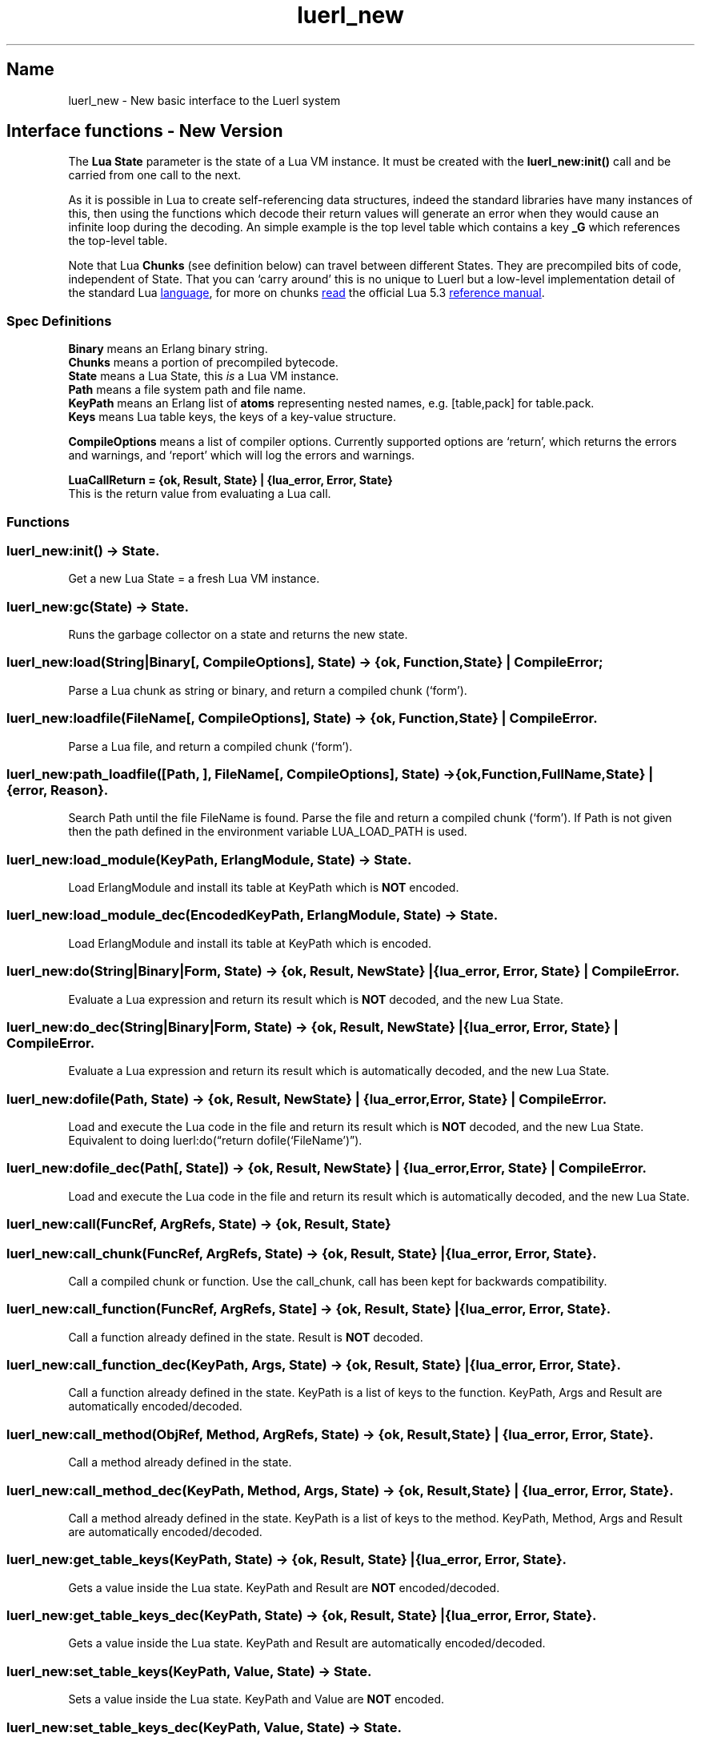 .\" Automatically generated by Pandoc 3.3
.\"
.TH "luerl_new" "3" "2018\-2023" ""
.SH Name
luerl_new \- New basic interface to the Luerl system
.SH Interface functions \- New Version
The \f[B]Lua State\f[R] parameter is the state of a Lua VM instance.
It must be created with the \f[B]luerl_new:init()\f[R] call and be
carried from one call to the next.
.PP
As it is possible in Lua to create self\-referencing data structures,
indeed the standard libraries have many instances of this, then using
the functions which decode their return values will generate an error
when they would cause an infinite loop during the decoding.
An simple example is the top level table which contains a key
\f[B]\f[CB]_G\f[B]\f[R] which references the top\-level table.
.PP
Note that Lua \f[B]Chunks\f[R] (see definition below) can travel between
different States.
They are precompiled bits of code, independent of State.
That you can `carry around' this is no unique to Luerl but a low\-level
implementation detail of the standard Lua \c
.UR https://lua.org
language
.UE \c
, for more on chunks \c
.UR https://www.lua.org/manual/5.3/manual.html#3.3.2
read
.UE \c
\ the official Lua 5.3 \c
.UR https://www.lua.org/manual/5.3/manual.html
reference manual
.UE \c
\&.
.SS Spec Definitions
\f[B]Binary\f[R] means an Erlang binary string.
.PD 0
.P
.PD
\f[B]Chunks\f[R] means a portion of precompiled bytecode.
.PD 0
.P
.PD
\f[B]State\f[R] means a Lua State, this \f[I]is\f[R] a Lua VM instance.
.PD 0
.P
.PD
\f[B]Path\f[R] means a file system path and file name.
.PD 0
.P
.PD
\f[B]KeyPath\f[R] means an Erlang list of \f[B]atoms\f[R] representing
nested names, e.g.\ [table,pack] for table.pack.
.PD 0
.P
.PD
\f[B]Keys\f[R] means Lua table keys, the keys of a key\-value structure.
.PP
\f[B]CompileOptions\f[R] means a list of compiler options.
Currently supported options are `return', which returns the errors and
warnings, and `report' which will log the errors and warnings.
.PP
\f[B]LuaCallReturn = {ok, Result, State} | {lua_error, Error,
State}\f[R]
.PD 0
.P
.PD
This is the return value from evaluating a Lua call.
.SS Functions
.SS luerl_new:init() \-> State.
Get a new Lua State = a fresh Lua VM instance.
.SS luerl_new:gc(State) \-> State.
Runs the garbage collector on a state and returns the new state.
.SS luerl_new:load(String|Binary[, CompileOptions], State) \-> {ok, Function, State} | CompileError;
Parse a Lua chunk as string or binary, and return a compiled chunk
(`form').
.SS luerl_new:loadfile(FileName[, CompileOptions], State) \-> {ok, Function, State} | CompileError.
Parse a Lua file, and return a compiled chunk (`form').
.SS luerl_new:path_loadfile([Path, ], FileName[, CompileOptions], State) \-> {ok,Function,FullName,State} | {error, Reason}.
Search Path until the file FileName is found.
Parse the file and return a compiled chunk (`form').
If Path is not given then the path defined in the environment variable
LUA_LOAD_PATH is used.
.SS luerl_new:load_module(KeyPath, ErlangModule, State) \-> State.
Load \f[CR]ErlangModule\f[R] and install its table at \f[CR]KeyPath\f[R]
which is \f[B]NOT\f[R] encoded.
.SS luerl_new:load_module_dec(EncodedKeyPath, ErlangModule, State) \-> State.
Load \f[CR]ErlangModule\f[R] and install its table at \f[CR]KeyPath\f[R]
which is encoded.
.SS luerl_new:do(String|Binary|Form, State) \-> {ok, Result, NewState} | {lua_error, Error, State} | CompileError.
Evaluate a Lua expression and return its result which is \f[B]NOT\f[R]
decoded, and the new Lua State.
.SS luerl_new:do_dec(String|Binary|Form, State) \-> {ok, Result, NewState} | {lua_error, Error, State} | CompileError.
Evaluate a Lua expression and return its result which is automatically
decoded, and the new Lua State.
.SS luerl_new:dofile(Path, State) \-> {ok, Result, NewState} | {lua_error, Error, State} | CompileError.
Load and execute the Lua code in the file and return its result which is
\f[B]NOT\f[R] decoded, and the new Lua State.
Equivalent to doing luerl:do(\[lq]return dofile(`FileName')\[rq]).
.SS luerl_new:dofile_dec(Path[, State]) \-> {ok, Result, NewState} | {lua_error, Error, State} | CompileError.
Load and execute the Lua code in the file and return its result which is
automatically decoded, and the new Lua State.
.SS luerl_new:call(FuncRef, ArgRefs, State) \-> {ok, Result, State}
.SS luerl_new:call_chunk(FuncRef, ArgRefs, State) \-> {ok, Result, State} | {lua_error, Error, State}.
Call a compiled chunk or function.
Use the call_chunk, call has been kept for backwards compatibility.
.SS luerl_new:call_function(FuncRef, ArgRefs, State] \-> {ok, Result, State} | {lua_error, Error, State}.
Call a function already defined in the state.
\f[CR]Result\f[R] is \f[B]NOT\f[R] decoded.
.SS luerl_new:call_function_dec(KeyPath, Args, State) \-> {ok, Result, State} | {lua_error, Error, State}.
Call a function already defined in the state.
\f[CR]KeyPath\f[R] is a list of keys to the function.
\f[CR]KeyPath\f[R], \f[CR]Args\f[R] and \f[CR]Result\f[R] are
automatically encoded/decoded.
.SS luerl_new:call_method(ObjRef, Method, ArgRefs, State) \-> {ok, Result, State} | {lua_error, Error, State}.
Call a method already defined in the state.
.SS luerl_new:call_method_dec(KeyPath, Method, Args, State) \-> {ok, Result, State} | {lua_error, Error, State}.
Call a method already defined in the state.
\f[CR]KeyPath\f[R] is a list of keys to the method.
\f[CR]KeyPath\f[R], \f[CR]Method\f[R], \f[CR]Args\f[R] and
\f[CR]Result\f[R] are automatically encoded/decoded.
.SS luerl_new:get_table_keys(KeyPath, State) \-> {ok, Result, State} | {lua_error, Error, State}.
Gets a value inside the Lua state.
\f[CR]KeyPath\f[R] and \f[CR]Result\f[R] are \f[B]NOT\f[R]
encoded/decoded.
.SS luerl_new:get_table_keys_dec(KeyPath, State) \-> {ok, Result, State} | {lua_error, Error, State}.
Gets a value inside the Lua state.
\f[CR]KeyPath\f[R] and \f[CR]Result\f[R] are automatically
encoded/decoded.
.SS luerl_new:set_table_keys(KeyPath, Value, State) \-> State.
Sets a value inside the Lua state.
\f[CR]KeyPath\f[R] and \f[CR]Value\f[R] are \f[B]NOT\f[R] encoded.
.SS luerl_new:set_table_keys_dec(KeyPath, Value, State) \-> State.
Sets a value inside the Lua state.
\f[CR]KeyPath\f[R] and \f[CR]Value\f[R] are automatically encoded.
.SS luerl_new:get_stacktrace(State) \-> [{FuncName,{file,FileName},{line,Line}}].
Return a stack trace of the current call stack in the state.
.SS luerl_new:encode(Term, State) \-> {LuerlTerm,State}.
Encode the Erlang representation of a term into Luerl form updating the
state when necessary.
.SS luerl_new:encode_list([Term], State) \-> {[LuerlTerm],State}.
Encode a list of Erlang term representations into a list of Luerl forms
updating the state when necessary.
.SS luerl_new:decode(LuerlTerm, State) \-> Term.
Decode a term in the Luerl form into its Erlang representation.
.SS luerl_new:decode_list([LuerlTerm], State) \-> [Term].
Decode a list of Luerl terms into a list of Erlang representations.
.SH AUTHORS
Jean Chassoul, Robert Virding.
